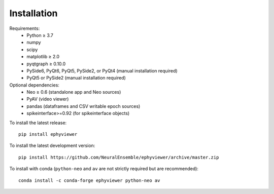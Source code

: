 .. _installation:

Installation
============

Requirements:
  * Python ≥ 3.7
  * numpy
  * scipy
  * matplotlib ≥ 2.0
  * pyqtgraph ≥ 0.10.0
  * PySide6, PyQt6, PyQt5, PySide2, or PyQt4 (manual installation required)
  * PyQt5 or PySide2 (manual installation required)

Optional dependencies:
  * Neo ≥ 0.6 (standalone app and Neo sources)
  * PyAV (video viewer)
  * pandas (dataframes and CSV writable epoch sources)
  * spikeinterface>=0.92 (for spikeinterface objects)

To install the latest release::

    pip install ephyviewer

To install the latest development version::

    pip install https://github.com/NeuralEnsemble/ephyviewer/archive/master.zip

To install with conda (``python-neo`` and ``av`` are not strictly required but
are recommended)::

    conda install -c conda-forge ephyviewer python-neo av

